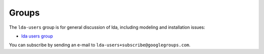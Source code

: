 ======
Groups
======

The ``lda-users`` group is for general discussion of lda, including modeling and
installation issues:

- `lda users group <https://groups.google.com/forum/#!forum/lda-users>`_

You can subscribe by sending an e-mail to ``lda-users+subscribe@googlegroups.com``.
